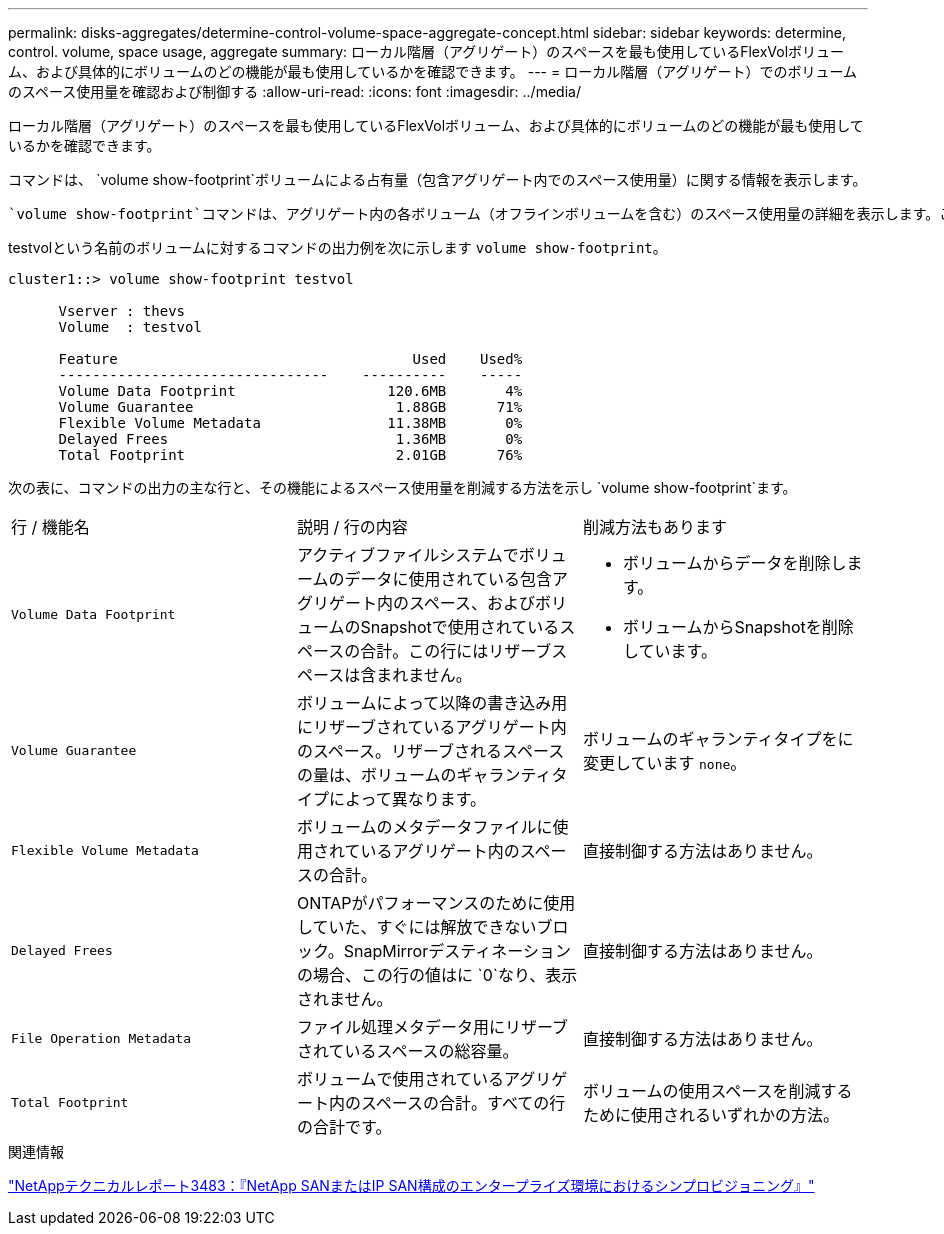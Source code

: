 ---
permalink: disks-aggregates/determine-control-volume-space-aggregate-concept.html 
sidebar: sidebar 
keywords: determine, control. volume, space usage, aggregate 
summary: ローカル階層（アグリゲート）のスペースを最も使用しているFlexVolボリューム、および具体的にボリュームのどの機能が最も使用しているかを確認できます。 
---
= ローカル階層（アグリゲート）でのボリュームのスペース使用量を確認および制御する
:allow-uri-read: 
:icons: font
:imagesdir: ../media/


[role="lead"]
ローカル階層（アグリゲート）のスペースを最も使用しているFlexVolボリューム、および具体的にボリュームのどの機能が最も使用しているかを確認できます。

コマンドは、 `volume show-footprint`ボリュームによる占有量（包含アグリゲート内でのスペース使用量）に関する情報を表示します。

 `volume show-footprint`コマンドは、アグリゲート内の各ボリューム（オフラインボリュームを含む）のスペース使用量の詳細を表示します。このコマンドは、コマンドと `aggregate show-space`コマンドの出力のギャップを埋めます `volume show-space`。割合の値はすべて、アグリゲートサイズの割合として計算されます。

testvolという名前のボリュームに対するコマンドの出力例を次に示します `volume show-footprint`。

....
cluster1::> volume show-footprint testvol

      Vserver : thevs
      Volume  : testvol

      Feature                                   Used    Used%
      --------------------------------    ----------    -----
      Volume Data Footprint                  120.6MB       4%
      Volume Guarantee                        1.88GB      71%
      Flexible Volume Metadata               11.38MB       0%
      Delayed Frees                           1.36MB       0%
      Total Footprint                         2.01GB      76%
....
次の表に、コマンドの出力の主な行と、その機能によるスペース使用量を削減する方法を示し `volume show-footprint`ます。

|===


| 行 / 機能名 | 説明 / 行の内容 | 削減方法もあります 


 a| 
`Volume Data Footprint`
 a| 
アクティブファイルシステムでボリュームのデータに使用されている包含アグリゲート内のスペース、およびボリュームのSnapshotで使用されているスペースの合計。この行にはリザーブスペースは含まれません。
 a| 
* ボリュームからデータを削除します。
* ボリュームからSnapshotを削除しています。




 a| 
`Volume Guarantee`
 a| 
ボリュームによって以降の書き込み用にリザーブされているアグリゲート内のスペース。リザーブされるスペースの量は、ボリュームのギャランティタイプによって異なります。
 a| 
ボリュームのギャランティタイプをに変更しています `none`。



 a| 
`Flexible Volume Metadata`
 a| 
ボリュームのメタデータファイルに使用されているアグリゲート内のスペースの合計。
 a| 
直接制御する方法はありません。



 a| 
`Delayed Frees`
 a| 
ONTAPがパフォーマンスのために使用していた、すぐには解放できないブロック。SnapMirrorデスティネーションの場合、この行の値はに `0`なり、表示されません。
 a| 
直接制御する方法はありません。



 a| 
`File Operation Metadata`
 a| 
ファイル処理メタデータ用にリザーブされているスペースの総容量。
 a| 
直接制御する方法はありません。



 a| 
`Total Footprint`
 a| 
ボリュームで使用されているアグリゲート内のスペースの合計。すべての行の合計です。
 a| 
ボリュームの使用スペースを削減するために使用されるいずれかの方法。

|===
.関連情報
https://www.netapp.com/pdf.html?item=/media/19670-tr-3483.pdf["NetAppテクニカルレポート3483：『NetApp SANまたはIP SAN構成のエンタープライズ環境におけるシンプロビジョニング』"^]
